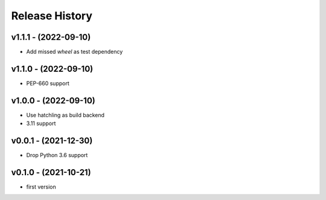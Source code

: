 Release History
===============

v1.1.1 - (2022-09-10)
---------------------
- Add missed `wheel` as test dependency

v1.1.0 - (2022-09-10)
---------------------
- PEP-660 support

v1.0.0 - (2022-09-10)
---------------------
- Use hatchling as build backend
- 3.11 support

v0.0.1 - (2021-12-30)
---------------------
- Drop Python 3.6 support

v0.1.0 - (2021-10-21)
---------------------
- first version
